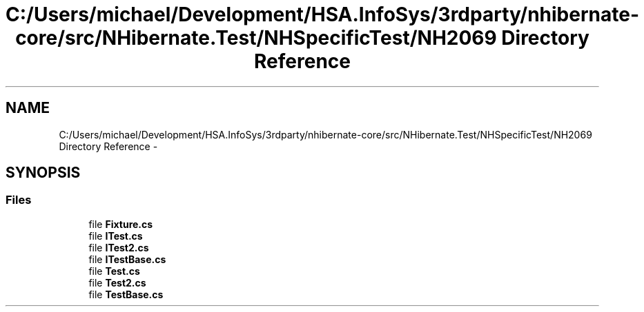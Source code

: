 .TH "C:/Users/michael/Development/HSA.InfoSys/3rdparty/nhibernate-core/src/NHibernate.Test/NHSpecificTest/NH2069 Directory Reference" 3 "Fri Jul 5 2013" "Version 1.0" "HSA.InfoSys" \" -*- nroff -*-
.ad l
.nh
.SH NAME
C:/Users/michael/Development/HSA.InfoSys/3rdparty/nhibernate-core/src/NHibernate.Test/NHSpecificTest/NH2069 Directory Reference \- 
.SH SYNOPSIS
.br
.PP
.SS "Files"

.in +1c
.ti -1c
.RI "file \fBFixture\&.cs\fP"
.br
.ti -1c
.RI "file \fBITest\&.cs\fP"
.br
.ti -1c
.RI "file \fBITest2\&.cs\fP"
.br
.ti -1c
.RI "file \fBITestBase\&.cs\fP"
.br
.ti -1c
.RI "file \fBTest\&.cs\fP"
.br
.ti -1c
.RI "file \fBTest2\&.cs\fP"
.br
.ti -1c
.RI "file \fBTestBase\&.cs\fP"
.br
.in -1c
